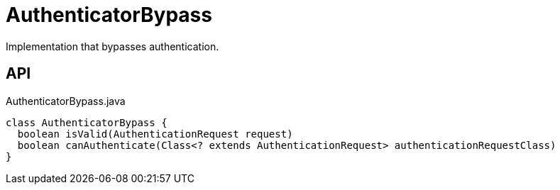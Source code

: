 = AuthenticatorBypass
:Notice: Licensed to the Apache Software Foundation (ASF) under one or more contributor license agreements. See the NOTICE file distributed with this work for additional information regarding copyright ownership. The ASF licenses this file to you under the Apache License, Version 2.0 (the "License"); you may not use this file except in compliance with the License. You may obtain a copy of the License at. http://www.apache.org/licenses/LICENSE-2.0 . Unless required by applicable law or agreed to in writing, software distributed under the License is distributed on an "AS IS" BASIS, WITHOUT WARRANTIES OR  CONDITIONS OF ANY KIND, either express or implied. See the License for the specific language governing permissions and limitations under the License.

Implementation that bypasses authentication.

== API

[source,java]
.AuthenticatorBypass.java
----
class AuthenticatorBypass {
  boolean isValid(AuthenticationRequest request)
  boolean canAuthenticate(Class<? extends AuthenticationRequest> authenticationRequestClass)
}
----

